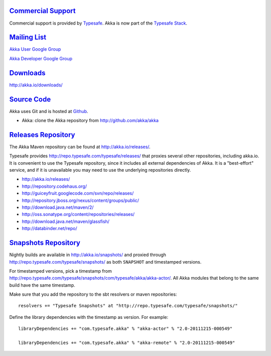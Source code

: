 .. _support:

`Commercial Support <http://typesafe.com>`__
============================================

Commercial support is provided by `Typesafe <http://typesafe.com>`_.
Akka is now part of the `Typesafe Stack <http://typesafe.com/stack>`_.

`Mailing List <http://groups.google.com/group/akka-user>`_
==========================================================

`Akka User Google Group <http://groups.google.com/group/akka-user>`_

`Akka Developer Google Group <http://groups.google.com/group/akka-dev>`_


`Downloads <http://akka.io/downloads/>`_
========================================

`<http://akka.io/downloads/>`_


`Source Code <http://github.com/akka/akka>`_
==============================================

Akka uses Git and is hosted at `Github <http://github.com>`_.

* Akka: clone the Akka repository from `<http://github.com/akka/akka>`_


`Releases Repository <http://akka.io/releases/>`_
=================================================

The Akka Maven repository can be found at http://akka.io/releases/.

Typesafe provides http://repo.typesafe.com/typesafe/releases/ that proxies
several other repositories, including akka.io.  It is convenient to use the
Typesafe repository, since it includes all external dependencies of Akka.  It is
a "best-effort" service, and if it is unavailable you may need to use the
underlying repositories directly.

* http://akka.io/releases/
* http://repository.codehaus.org/
* http://guiceyfruit.googlecode.com/svn/repo/releases/
* http://repository.jboss.org/nexus/content/groups/public/
* http://download.java.net/maven/2/
* http://oss.sonatype.org/content/repositories/releases/
* http://download.java.net/maven/glassfish/
* http://databinder.net/repo/


`Snapshots Repository <http://akka.io/snapshots/>`_
===================================================

Nightly builds are available in http://akka.io/snapshots/ and proxied through
http://repo.typesafe.com/typesafe/snapshots/ as both ``SNAPSHOT`` and
timestamped versions.

For timestamped versions, pick a timestamp from
http://repo.typesafe.com/typesafe/snapshots/com/typesafe/akka/akka-actor/.
All Akka modules that belong to the same build have the same timestamp.

Make sure that you add the repository to the sbt resolvers or maven repositories::

  resolvers += "Typesafe Snapshots" at "http://repo.typesafe.com/typesafe/snapshots/"

Define the library dependencies with the timestamp as version. For example::

    libraryDependencies += "com.typesafe.akka" % "akka-actor" % "2.0-20111215-000549"

    libraryDependencies += "com.typesafe.akka" % "akka-remote" % "2.0-20111215-000549"
